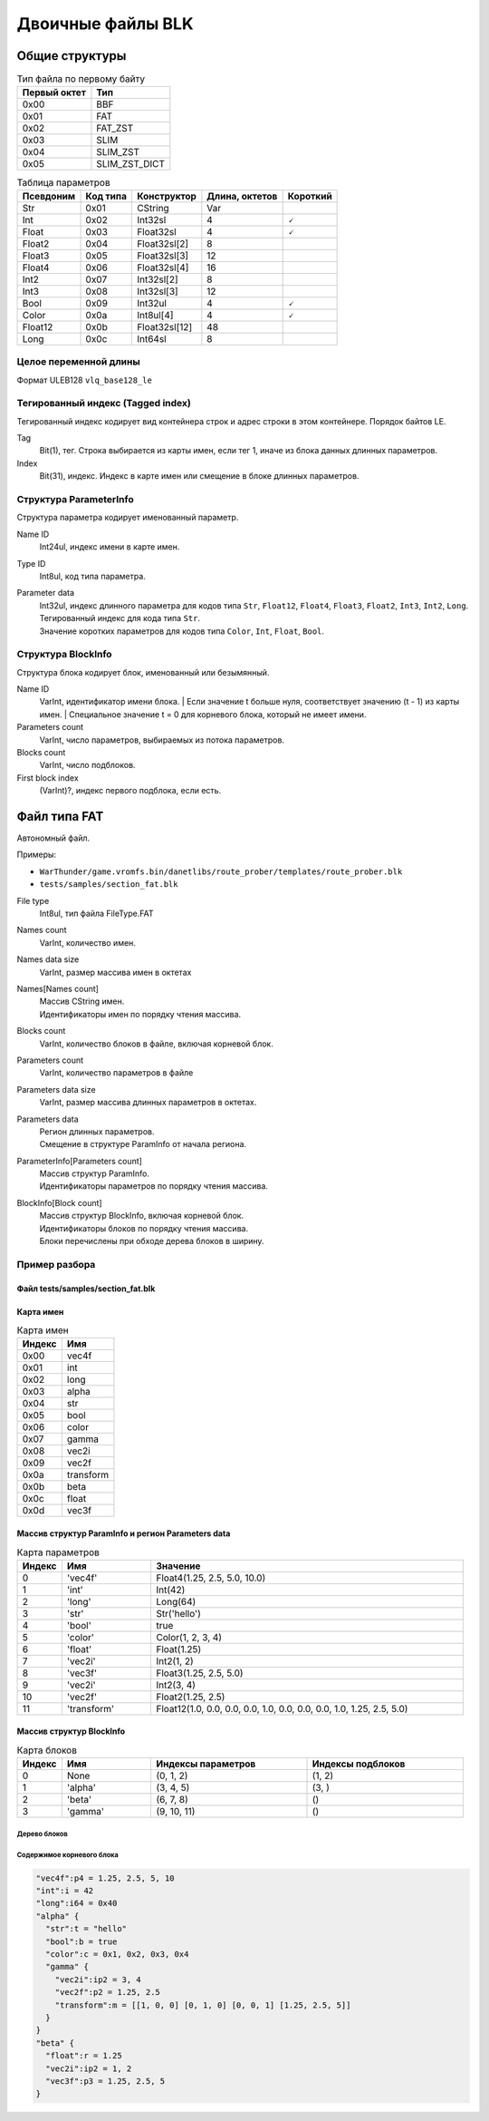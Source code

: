 ==================
Двоичные файлы BLK
==================

---------------
Общие структуры
---------------

.. list-table:: Тип файла по первому байту
    :header-rows: 1
    :align: left

    * - Первый октет
      - Тип
    * - 0x00
      - BBF
    * - 0x01
      - FAT
    * - 0x02
      - FAT_ZST
    * - 0x03
      - SLIM
    * - 0x04
      - SLIM_ZST
    * - 0x05
      - SLIM_ZST_DICT

.. list-table:: Таблица параметров
    :header-rows: 1
    :align: left

    * - Псевдоним
      - Код типа
      - Конструктор
      - Длина, октетов
      - Короткий
    * - Str
      - 0x01
      - CString
      - Var
      - \
    * - Int
      - 0x02
      - Int32sl
      - 4
      - 🗸
    * - Float
      - 0x03
      - Float32sl
      - 4
      - 🗸
    * - Float2
      - 0x04
      - Float32sl[2]
      - 8
      - \
    * - Float3
      - 0x05
      - Float32sl[3]
      - 12
      - \
    * - Float4
      - 0x06
      - Float32sl[4]
      - 16
      - \
    * - Int2
      - 0x07
      - Int32sl[2]
      - 8
      - \
    * - Int3
      - 0x08
      - Int32sl[3]
      - 12
      - \
    * - Bool
      - 0x09
      - Int32ul
      - 4
      - 🗸
    * - Color
      - 0x0a
      - Int8ul[4]
      - 4
      - 🗸
    * - Float12
      - 0x0b
      - Float32sl[12]
      - 48
      - \
    * - Long
      - 0x0c
      - Int64sl
      - 8
      - \

Целое переменной длины
======================

Формат ULEB128 ``vlq_base128_le``

Тегированный индекс (Tagged index)
==================================

Тегированный индекс кодирует вид контейнера строк и адрес строки в этом контейнере. Порядок байтов LE.

.. drawio-image:: diagrams/tagged_index.drawio

Tag
    Bit(1), тег. Строка выбирается из карты имен, если тег 1, иначе из блока данных длинных параметров.

Index
    Bit(31), индекс. Индекс в карте имен или смещение в блоке длинных параметров.

Структура ParameterInfo
=======================

Структура параметра кодирует именованный параметр.

.. drawio-image:: diagrams/parameter_info.drawio

Name ID
    Int24ul, индекс имени в карте имен.

Type ID
    Int8ul, код типа параметра.

Parameter data
    | Int32ul, индекс длинного параметра для кодов типа ``Str``, ``Float12``, ``Float4``, ``Float3``, ``Float2``, ``Int3``, ``Int2``, ``Long``.
    | Тегированный индекс для кода типа ``Str``.
    | Значение коротких параметров для кодов типа ``Color``, ``Int``, ``Float``, ``Bool``.

Структура BlockInfo
===================

Структура блока кодирует блок, именованный или безымянный.

.. drawio-image:: diagrams/block_info.drawio

Name ID
    VarInt, идентификатор имени блока.
    | Если значение t больше нуля, соответствует значению (t - 1) из карты имен.
    | Специальное значение t = 0 для корневого блока, который не имеет имени.

Parameters count
    VarInt, число параметров, выбираемых из потока параметров.

Blocks count
    VarInt, число подблоков.

First block index
    (VarInt)?, индекс первого подблока, если есть.

-------------
Файл типа FAT
-------------

Автономный файл.

Примеры:

* ``WarThunder/game.vromfs.bin/danetlibs/route_prober/templates/route_prober.blk``
* ``tests/samples/section_fat.blk``

.. drawio-image:: diagrams/fat.drawio

File type
    Int8ul, тип файла FileType.FAT

Names count
    VarInt, количество имен.

Names data size
    VarInt, размер массива имен в октетах

Names[Names count]
    | Массив CString имен.
    | Идентификаторы имен по порядку чтения массива.

Blocks count
    VarInt, количество блоков в файле, включая корневой блок.

Parameters count
    VarInt, количество параметров в файле

Parameters data size
    VarInt, размер массива длинных параметров в октетах.

Parameters data
    | Регион длинных параметров.
    | Смещение в структуре ParamInfo от начала региона.

ParameterInfo[Parameters count]
    | Массив структур ParamInfo.
    | Идентификаторы параметров по порядку чтения массива.

BlockInfo[Block count]
    | Массив структур BlockInfo, включая корневой блок.
    | Идентификаторы блоков по порядку чтения массива.
    | Блоки перечислены при обходе дерева блоков в ширину.

Пример разбора
==============

Файл tests/samples/section_fat.blk
----------------------------------

.. drawio-image:: diagrams/section_fat_dump.drawio

Карта имен
----------

.. list-table:: Карта имен
    :header-rows: 1
    :align: left

    * - Индекс
      - Имя
    * - 0x00
      - vec4f
    * - 0x01
      - int
    * - 0x02
      - long
    * - 0x03
      - alpha
    * - 0x04
      - str
    * - 0x05
      - bool
    * - 0x06
      - color
    * - 0x07
      - gamma
    * - 0x08
      - vec2i
    * - 0x09
      - vec2f
    * - 0x0a
      - transform
    * - 0x0b
      - beta
    * - 0x0c
      - float
    * - 0x0d
      - vec3f

Массив структур ParamInfo и регион Parameters data
--------------------------------------------------

.. drawio-image:: diagrams/section_fat_param_info_array_and_params_data_dump.drawio

.. list-table:: Карта параметров
    :header-rows: 1
    :align: left
    :widths: 10 20 70

    * - Индекс
      - Имя
      - Значение
    * - 0
      - \'vec4f\'
      - Float4(1.25, 2.5, 5.0, 10.0)
    * - 1
      - \'int\'
      - Int(42)
    * - 2
      - \'long\'
      - Long(64)
    * - 3
      - \'str\'
      - Str(\'hello\')
    * - 4
      - \'bool\'
      - true
    * - 5
      - \'color\'
      - Color(1, 2, 3, 4)
    * - 6
      - \'float\'
      - Float(1.25)
    * - 7
      - \'vec2i\'
      - Int2(1, 2)
    * - 8
      - \'vec3f\'
      - Float3(1.25, 2.5, 5.0)
    * - 9
      - \'vec2i\'
      - Int2(3, 4)
    * - 10
      - \'vec2f\'
      - Float2(1.25, 2.5)
    * - 11
      - \'transform\'
      - Float12(1.0, 0.0, 0.0, 0.0, 1.0, 0.0, 0.0, 0.0, 1.0, 1.25, 2.5, 5.0)

Массив структур BlockInfo
-------------------------

.. drawio-image:: diagrams/section_fat_block_info_array_dump.drawio

.. list-table:: Карта блоков
    :header-rows: 1
    :align: left
    :widths: 10 20 35 35

    * - Индекс
      - Имя
      - Индексы параметров
      - Индексы подблоков
    * - 0
      - None
      - (0, 1, 2)
      - (1, 2)
    * - 1
      - \'alpha\'
      - (3, 4, 5)
      - (3, )
    * - 2
      - \'beta\'
      - (6, 7, 8)
      - ()
    * - 3
      - \'gamma\'
      - (9, 10, 11)
      - ()

Дерево блоков
^^^^^^^^^^^^^

.. drawio-image:: diagrams/section_fat_blocks_tree.drawio


Содержимое корневого блока
^^^^^^^^^^^^^^^^^^^^^^^^^^

.. code-block:: javascript

    "vec4f":p4 = 1.25, 2.5, 5, 10
    "int":i = 42
    "long":i64 = 0x40
    "alpha" {
      "str":t = "hello"
      "bool":b = true
      "color":c = 0x1, 0x2, 0x3, 0x4
      "gamma" {
        "vec2i":ip2 = 3, 4
        "vec2f":p2 = 1.25, 2.5
        "transform":m = [[1, 0, 0] [0, 1, 0] [0, 0, 1] [1.25, 2.5, 5]]
      }
    }
    "beta" {
      "float":r = 1.25
      "vec2i":ip2 = 1, 2
      "vec3f":p3 = 1.25, 2.5, 5
    }



